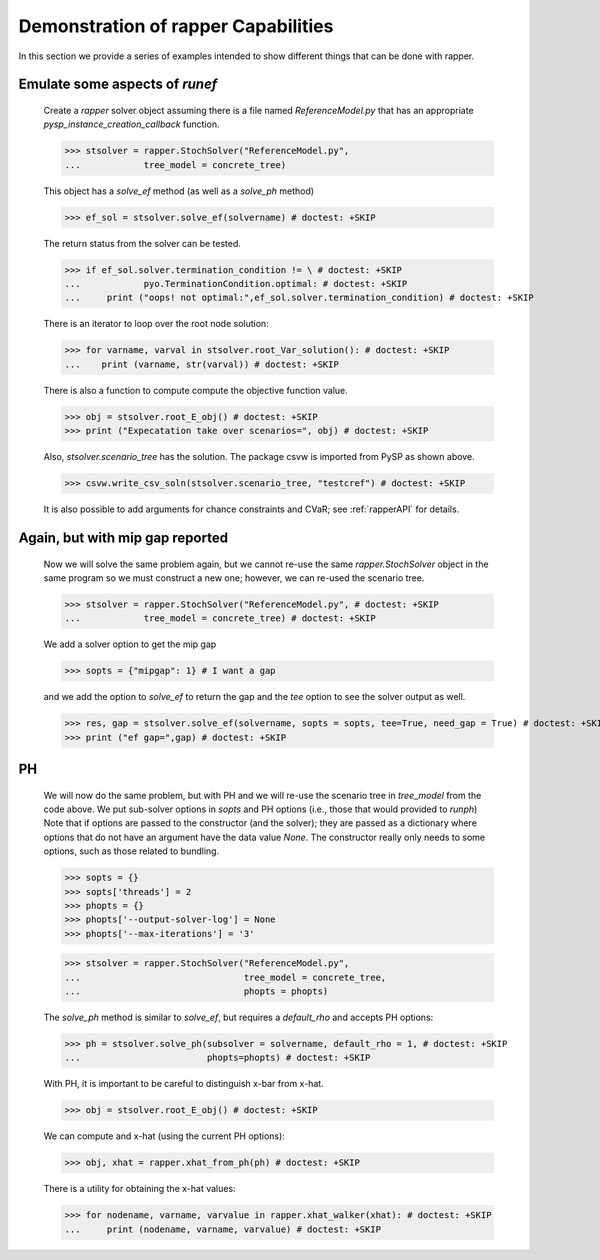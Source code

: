 .. _demosect:

Demonstration of rapper Capabilities
====================================

..
   doctest:: I can't stop output from PySP so I can't test. And also:

   I think it is a bad idea to try to insist that output is the same
   every time this runs. I have other tests of this code, so it should
   be enough for the doctest just make sure there are no exceptions.

   I have tried +ELLIPSIS in various ways, but can't make it work, so
   I am testing as far as I can, then disabling.

In this section we provide a series of examples intended to show different things that
can be done with rapper.

.. testsetup:: *
	       
   import tempfile
   import sys
   import os
   import shutil
   import pyomo as pyomoroot

   tdir = tempfile.mkdtemp()    #TemporaryDirectory().name
   sys.path.insert(1, tdir)

   savecwd = os.getcwd()
   os.chdir(tdir)

   p = str(pyomoroot.__path__)
   l = p.find("'")
   r = p.find("'", l+1)
   pyomorootpath = p[l+1:r]
   farmpath = pyomorootpath + os.sep + ".." + os.sep + "examples" + os.sep + "pysp" + os.sep + "farmer"
   farmpath = os.path.abspath(farmpath)
        
   farmer_concrete_file = farmpath + os.sep + \
                          "concrete" + os.sep + "ReferenceModel.py"

   shutil.copyfile(farmer_concrete_file,
                   tdir + os.sep + "ReferenceModel.py")
        
   shutil.copyfile(farmpath + os.sep +"scenariodata" + os.sep + "ScenarioStructure.dat",
                   tdir + os.sep + "ScenarioStructure.dat")

.. doctest::

   Imports:

   >>> import pyomo.pysp.util.rapper as rapper
   >>> import pyomo.pysp.plugins.csvsolutionwriter as csvw
   >>> from pyomo.pysp.scenariotree.tree_structure_model import CreateAbstractScenarioTreeModel
   >>> import pyomo.environ as pyo

   The next line establishes the solver to be used.
   
   >>> solvername = "cplex"

   The next two lines show one way to create a concrete scenario tree. There are
   others that can be found in `pyomo.pysp.scenariotree.tree_structure_model`.

   >>> abstract_tree = CreateAbstractScenarioTreeModel()
   >>> concrete_tree = \
   ...     abstract_tree.create_instance("ScenarioStructure.dat")


Emulate some aspects of `runef`
^^^^^^^^^^^^^^^^^^^^^^^^^^^^^^^

   Create a `rapper` solver object assuming there is a
   file named `ReferenceModel.py` that has an appropriate
   `pysp_instance_creation_callback` function.

   >>> stsolver = rapper.StochSolver("ReferenceModel.py",
   ...            tree_model = concrete_tree)

   This object has a `solve_ef` method (as well as a `solve_ph` method)
   
   >>> ef_sol = stsolver.solve_ef(solvername) # doctest: +SKIP

   The return status from the solver can be tested.

   >>> if ef_sol.solver.termination_condition != \ # doctest: +SKIP
   ...            pyo.TerminationCondition.optimal: # doctest: +SKIP
   ...     print ("oops! not optimal:",ef_sol.solver.termination_condition) # doctest: +SKIP

   There is an iterator to loop over the root node solution:
   
   >>> for varname, varval in stsolver.root_Var_solution(): # doctest: +SKIP
   ...    print (varname, str(varval)) # doctest: +SKIP

   There is also a function to compute compute the objective
   function value.
   
   >>> obj = stsolver.root_E_obj() # doctest: +SKIP
   >>> print ("Expecatation take over scenarios=", obj) # doctest: +SKIP
   
   Also, `stsolver.scenario_tree` has the solution. The package
   csvw is imported from PySP as shown above.
   
   >>> csvw.write_csv_soln(stsolver.scenario_tree, "testcref") # doctest: +SKIP

   It is also possible to add arguments for chance constraints and CVaR; see :ref:`rapperAPI`
   for details.

Again, but with mip gap reported
^^^^^^^^^^^^^^^^^^^^^^^^^^^^^^^^
   
   Now we will solve the same problem again, but we cannot re-use the
   same `rapper.StochSolver` object in the same program so we must construct
   a new one; however, we can re-used the scenario tree.

   >>> stsolver = rapper.StochSolver("ReferenceModel.py", # doctest: +SKIP
   ...            tree_model = concrete_tree) # doctest: +SKIP

   We add a solver option to get the mip gap
   
   >>> sopts = {"mipgap": 1} # I want a gap

   and we add the option to `solve_ef` to return the gap and
   the `tee` option to see the solver output as well.
   
   >>> res, gap = stsolver.solve_ef(solvername, sopts = sopts, tee=True, need_gap = True) # doctest: +SKIP
   >>> print ("ef gap=",gap) # doctest: +SKIP

PH
^^

   We will now do the same problem, but with PH and we will re-use the scenario
   tree in `tree_model` from the code above. We put sub-solver options in
   `sopts` and PH options (i.e., those that would provided to `runph`) 
   Note that if options are passed to the constructor (and the solver);
   they are passed as a dictionary where options that do not have
   an argument have the data value `None`. The constructor really only
   needs to some options, such as those related to bundling.

   >>> sopts = {}
   >>> sopts['threads'] = 2
   >>> phopts = {}
   >>> phopts['--output-solver-log'] = None
   >>> phopts['--max-iterations'] = '3'

   >>> stsolver = rapper.StochSolver("ReferenceModel.py", 
   ...                               tree_model = concrete_tree, 
   ...                               phopts = phopts) 

   The `solve_ph` method is similar to `solve_ef`, but requires
   a `default_rho` and accepts PH options:
   
   >>> ph = stsolver.solve_ph(subsolver = solvername, default_rho = 1, # doctest: +SKIP
   ...                        phopts=phopts) # doctest: +SKIP

   With PH, it is important to be careful to distinguish x-bar from x-hat.
   
   >>> obj = stsolver.root_E_obj() # doctest: +SKIP

   We can compute and x-hat (using the current PH options):
   
   >>> obj, xhat = rapper.xhat_from_ph(ph) # doctest: +SKIP

   There is a utility for obtaining the x-hat values:
   
   >>> for nodename, varname, varvalue in rapper.xhat_walker(xhat): # doctest: +SKIP
   ...     print (nodename, varname, varvalue) # doctest: +SKIP
   
.. testcleanup:: *

   os.chdir(savecwd)


	     
